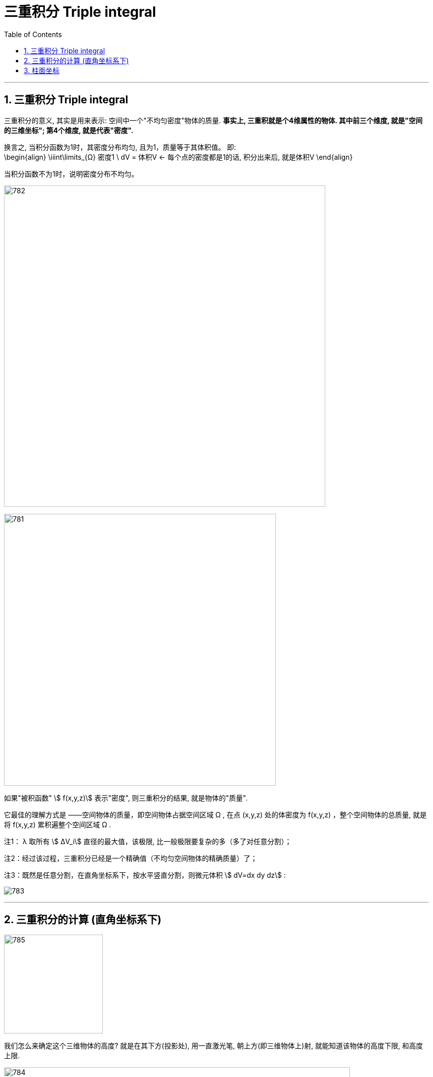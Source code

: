
= 三重积分 Triple integral
:toc: left
:toclevels: 3
:sectnums:

---

== 三重积分 Triple integral

三重积分的意义, 其实是用来表示: 空间中一个"不均匀密度"物体的质量. *事实上, 三重积就是个4维属性的物体. 其中前三个维度, 就是"空间的三维坐标"; 第4个维度, 就是代表"密度".*

换言之, 当积分函数为1时，其密度分布均匀, 且为1，质量等于其体积值。 即:  +
\begin{align}
\iiint\limits_{Ω} 密度1 \ dV = 体积V   ← 每个点的密度都是1的话, 积分出来后, 就是体积V
\end{align}

当积分函数不为1时，说明密度分布不均匀。


image:img/782.png[,650]

image:img/781.png[,550]

如果"被积函数" stem:[ f(x,y,z)] 表示"密度", 则三重积分的结果, 就是物体的"质量".


它最佳的理解方式是 ——空间物体的质量，即空间物体占据空间区域 Ω , 在点 (x,y,z) 处的体密度为 f(x,y,z) ，整个空间物体的总质量, 就是将 f(x,y,z) 累积遍整个空间区域 Ω .

注1： λ 取所有 stem:[ ΔV_i] 直径的最大值，该极限, 比一般极限要复杂的多（多了对任意分割）；

注2：经过该过程，三重积分已经是一个精确值（不均匀空间物体的精确质量）了；

注3：既然是任意分割，在直角坐标系下，按水平竖直分割，则微元体积 stem:[ dV=dx dy dz] :

image:img/783.jpg[,]

---

== 三重积分的计算 (直角坐标系下)

image:img/785.png[,200]

我们怎么来确定这个三维物体的高度? 就是在其下方(投影处), 用一直激光笔, 朝上方(即三维物体上)射, 就能知道该物体的高度下限, 和高度上限.


image:img/784.png[,700]



.标题
====
例如： +
image:img/787.png[,300]

image:img/786.png[,]
====



.标题
====
例如： +
image:img/789.png[,350]

image:img/788.png[,]
====


---

== 柱面坐标





https://www.bilibili.com/video/BV1Eb411u7Fw?p=123&spm_id_from=pageDriver&vd_source=52c6cb2c1143f8e222795afbab2ab1b5
